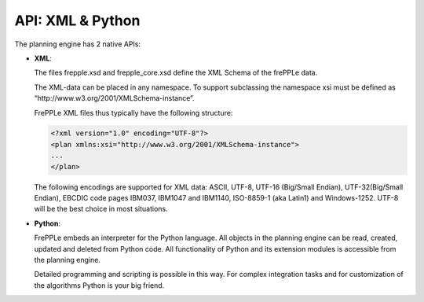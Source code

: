 =================
API: XML & Python
=================

The planning engine has 2 native APIs:

* **XML**:

  The files frepple.xsd and frepple_core.xsd define the XML Schema of the
  frePPLe data.

  The XML-data can be placed in any namespace. To support subclassing the
  namespace xsi must be defined as “http\://www.w3.org/2001/XMLSchema-instance”.

  FrePPLe XML files thus typically have the following structure:

  .. code-block:: XML

      <?xml version="1.0" encoding="UTF-8"?>
      <plan xmlns:xsi="http://www.w3.org/2001/XMLSchema-instance">
      ...
      </plan>

  The following encodings are supported for XML data: ASCII, UTF-8, UTF-16
  (Big/Small Endian), UTF-32(Big/Small Endian), EBCDIC code pages IBM037,
  IBM1047 and IBM1140, ISO-8859-1 (aka Latin1) and Windows-1252. UTF-8 will
  be the best choice in most situations.

* **Python**:

  FrePPLe embeds an interpreter for the Python language. All objects in
  the planning engine can be read, created, updated and deleted from Python
  code. All functionality of Python and its extension modules is accessible
  from the planning engine.

  Detailed programming and scripting is possible in this way. For complex
  integration tasks and for customization of the algorithms Python is your
  big friend.
